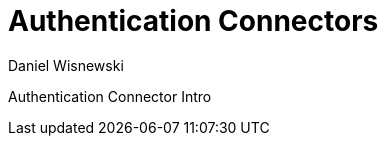 [[authconnectorintro]]
Authentication Connectors
=========================
:author: Daniel Wisnewski
:version: v1.0 July 2015
:date: 2015-07-16 12:52

:toc:
:numbered:
:website: http://tigase.net

Authentication Connector Intro
